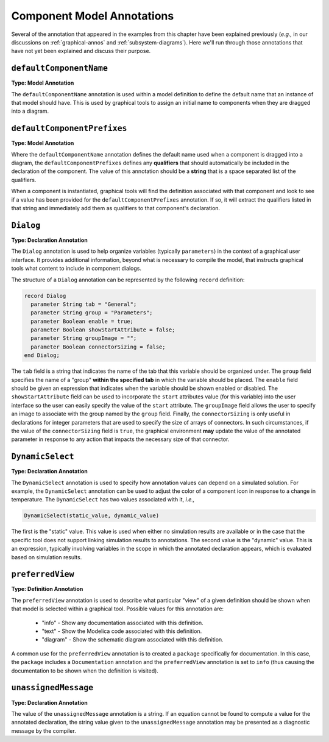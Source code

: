 .. _comp-annos:

Component Model Annotations
---------------------------

Several of the annotation that appeared in the examples from this
chapter have been explained previously (*e.g.,* in our discussions on
:ref:`graphical-annos` and :ref:`subsystem-diagrams`).  Here we'll run
through those annotations that have not yet been explained and discuss
their purpose.

``defaultComponentName``
^^^^^^^^^^^^^^^^^^^^^^^^

.. index:: annotation; defaultComponentName

**Type: Model Annotation**

The ``defaultComponentName`` annotation is used within a model
definition to define the default name that an instance of that model
should have.  This is used by graphical tools to assign an initial
name to components when they are dragged into a diagram.

``defaultComponentPrefixes``
^^^^^^^^^^^^^^^^^^^^^^^^^^^^

.. index:: annotation; defaultComponentPrefixes

**Type: Model Annotation**

Where the ``defaultComponentName`` annotation defines the default name
used when a component is dragged into a diagram, the
``defaultComponentPrefixes`` defines any **qualifiers** that should
automatically be included in the declaration of the component.  The
value of this annotation should be a **string** that is a space
separated list of the qualifiers.

When a component is instantiated, graphical tools will find the
definition associated with that component and look to see if a value has been
provided for the ``defaultComponentPrefixes`` annotation.  If so, it
will extract the qualifiers listed in that string and immediately add
them as qualifiers to that component's declaration.

.. _dialog-anno:

``Dialog``
^^^^^^^^^^

.. index:: annotation; Dialog

**Type: Declaration Annotation**

The ``Dialog`` annotation is used to help organize variables
(typically ``parameters``) in the context of a graphical user
interface.  It provides additional information, beyond what is
necessary to compile the model, that instructs graphical tools what
content to include in component dialogs.

The structure of a ``Dialog`` annotation can be represented by the
following ``record`` definition:

.. code-block:: modelica

    record Dialog
      parameter String tab = "General";
      parameter String group = "Parameters";
      parameter Boolean enable = true;
      parameter Boolean showStartAttribute = false;
      parameter String groupImage = "";
      parameter Boolean connectorSizing = false;
    end Dialog; 

The ``tab`` field is a string that indicates the name of the tab that
this variable should be organized under.  The ``group`` field
specifies the name of a "group" **within the specified tab** in which
the variable should be placed.  The ``enable`` field should be given
an expression that indicates when the variable should be shown enabled or disabled.  The
``showStartAttribute`` field can be used to incorporate the ``start``
attributes value (for this variable) into the user interface so the
user can easily specify the value of the ``start`` attribute.  The
``groupImage`` field allows the user to specify an image to associate
with the group named by the ``group`` field.  Finally, the
``connectorSizing`` is only useful in declarations for integer
parameters that are used to specify the size of arrays of connectors.
In such circumstances, if the value of the ``connectorSizing`` field
is ``true``, the graphical environment **may** update the value of the
annotated parameter in response to any action that impacts the
necessary size of that connector.

``DynamicSelect``
^^^^^^^^^^^^^^^^^

.. index:: annotation; DynamicSelect

**Type: Declaration Annotation**

The ``DynamicSelect`` annotation is used to specify how annotation
values can depend on a simulated solution.  For example, the
``DynamicSelect`` annotation can be used to adjust the color of a
component icon in response to a change in temperature.  The
``DynamicSelect`` has two values associated with it, *i.e.,*

.. code-block:: modelica

    DynamicSelect(static_value, dynamic_value)

The first is the "static" value.  This value is used when
either no simulation results are available or in the case that the
specific tool does not support linking simulation results to
annotations.  The second value is the "dynamic" value.  This is an
expression, typically involving variables in the scope in which the
annotated declaration appears, which is evaluated based on simulation
results.

``preferredView``
^^^^^^^^^^^^^^^^^

.. index:: annotation; preferredView

**Type: Definition Annotation**

The ``preferredView`` annotation is used to describe what particular
"view" of a given definition should be shown when that model is selected
within a graphical tool.  Possible values for this annotation are:

    * "info" - Show any documentation associated with this definition.
    * "text" - Show the Modelica code associated with this definition.
    * "diagram" - Show the schematic diagram associated with this definition.

A common use for the ``preferredView`` annotation is to created a
``package`` specifically for documentation.  In this case, the
``package`` includes a ``Documentation`` annotation and the
``preferredView`` annotation is set to ``info`` (thus causing the
documentation to be shown when the definition is visited).

``unassignedMessage``
^^^^^^^^^^^^^^^^^^^^^

.. index:: annotation; unassignedMessage

**Type: Declaration Annotation**

The value of the ``unassignedMessage`` annotation is a string.  If an
equation cannot be found to compute a value for the annotated
declaration, the string value given to the ``unassignedMessage``
annotation may be presented as a diagnostic message by the compiler.
